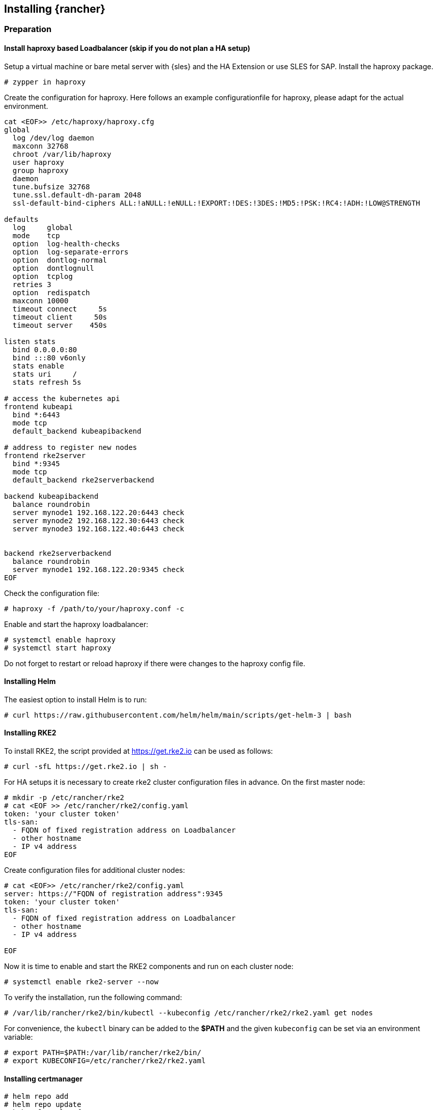 [#Rancher]

== Installing {rancher}

=== Preparation

==== Install haproxy based Loadbalancer (skip if you do not plan a HA setup)

Setup a virtual machine or bare metal server with {sles} and the HA Extension or use SLES for SAP. Install the haproxy package.

----
# zypper in haproxy
----

Create the configuration for haproxy.
Here follows an example configurationfile for haproxy, please adapt for the actual environment.
----
cat <EOF>> /etc/haproxy/haproxy.cfg 
global
  log /dev/log daemon
  maxconn 32768
  chroot /var/lib/haproxy
  user haproxy
  group haproxy
  daemon
  tune.bufsize 32768
  tune.ssl.default-dh-param 2048
  ssl-default-bind-ciphers ALL:!aNULL:!eNULL:!EXPORT:!DES:!3DES:!MD5:!PSK:!RC4:!ADH:!LOW@STRENGTH

defaults
  log     global
  mode    tcp
  option  log-health-checks
  option  log-separate-errors
  option  dontlog-normal
  option  dontlognull
  option  tcplog
  retries 3
  option  redispatch
  maxconn 10000
  timeout connect     5s
  timeout client     50s
  timeout server    450s

listen stats
  bind 0.0.0.0:80
  bind :::80 v6only
  stats enable
  stats uri     /
  stats refresh 5s

# access the kubernetes api
frontend kubeapi
  bind *:6443
  mode tcp
  default_backend kubeapibackend

# address to register new nodes
frontend rke2server
  bind *:9345
  mode tcp
  default_backend rke2serverbackend

backend kubeapibackend
  balance roundrobin
  server mynode1 192.168.122.20:6443 check
  server mynode2 192.168.122.30:6443 check
  server mynode3 192.168.122.40:6443 check


backend rke2serverbackend
  balance roundrobin
  server mynode1 192.168.122.20:9345 check
EOF 
----

Check the configuration file:
----
# haproxy -f /path/to/your/haproxy.conf -c
----

Enable and start the haproxy loadbalancer:
----
# systemctl enable haproxy
# systemctl start haproxy
----

Do not forget to restart or reload haproxy if there were changes to the haproxy config file.


==== Installing Helm

The easiest option to install Helm is to run:
----
# curl https://raw.githubusercontent.com/helm/helm/main/scripts/get-helm-3 | bash
----


==== Installing RKE2

To install RKE2, the script provided at https://get.rke2.io can be used as follows:
----
# curl -sfL https://get.rke2.io | sh -
----

For HA setups it is necessary to create rke2 cluster configuration files in advance.
On the first master node:
----
# mkdir -p /etc/rancher/rke2
# cat <EOF >> /etc/rancher/rke2/config.yaml
token: 'your cluster token'
tls-san:
  - FQDN of fixed registration address on Loadbalancer
  - other hostname
  - IP v4 address
EOF
----

Create configuration files for additional cluster nodes:
----
# cat <EOF>> /etc/rancher/rke2/config.yaml
server: https://"FQDN of registration address":9345
token: 'your cluster token'
tls-san:
  - FQDN of fixed registration address on Loadbalancer
  - other hostname
  - IP v4 address
  
EOF
----


Now it is time to enable and start the RKE2 components and run on each cluster node:
----
# systemctl enable rke2-server --now
----

To verify the installation, run the following command:
----
# /var/lib/rancher/rke2/bin/kubectl --kubeconfig /etc/rancher/rke2/rke2.yaml get nodes
----

For convenience, the `kubectl` binary can be added to the *$PATH* and the given `kubeconfig` can be set via an environment variable:
----
# export PATH=$PATH:/var/lib/rancher/rke2/bin/
# export KUBECONFIG=/etc/rancher/rke2/rke2.yaml
----

==== Installing certmanager

----
# helm repo add 
# helm repo update
# kubectl apply -f
# helm install
----

=== Installing {rancher}

To install {rancher}, you need to add the related Helm repository.
To achieve that, use the following command:
----
$ helm repo add rancher-stable https://releases.rancher.com/server-charts/stable
----

As a next step, create the cattle-system namespace in Kubernetes as follows:
----
$ kubectl create namespace cattle-system
----

The Kubernetes cluster is now ready for the installation of {rancher}:
----
$ helm install rancher rancher-stable/rancher \
    --namespace cattle-system \
    --set hostname=<your.domain.com> \
    --set replicas=3
----

During the rollout of {rancher}, you can monitor the progress using the following command:
----
$ kubectl -n cattle-system rollout status deploy/rancher
----

When the deployment is done, you can access the {rancher} cluster at https://<your.domain.com>[]. 
Here you will also find a description about how to log in for the first time.


